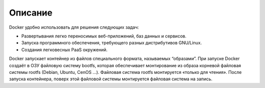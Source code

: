 ========================================
Описание
========================================

Docker удобно использовать для решения следующих задач:

* Развертывания легко переносимых веб-приложений, баз данных и сервисов.
* Запуска программного обеспечения, требующего разных дистрибутивов GNU/Linux.
* Создания легковесных PaaS окружений.

Docker запускает контейнер из файлов специального формата, называемых “образами”. При запуске Docker создаёт в ОЗУ файловую систему bootfs, которая обеспечивает монтирование из образа корневой файловая системы rootfs (Debian, Ubuntu, CenOS ...). Файловая система rootfs монтируется «только для чтения». После запуска контейнера, поверх этой файловой системы монтируется файловая система на запись.
